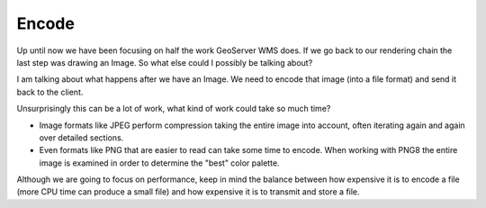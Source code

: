 .. encode:

******
Encode
******

Up until now we have been focusing on half the work GeoServer WMS does. If we go back to our rendering chain the last step was drawing an Image. So what else could I possibly be talking about?

I am talking about what happens after we have an Image. We need to encode that image (into a file format) and send it back to the client.

Unsurprisingly this can be a lot of work, what kind of work could take so much time?

* Image formats like JPEG perform compression taking the entire image into account, often iterating again and again over detailed sections.
* Even formats like PNG that are easier to read can take some time to encode. When working with PNG8 the entire image is examined in order to determine the "best" color palette.

Although we are going to focus on performance, keep in mind the balance between how expensive it is to encode a file (more CPU time can produce a small file) and how expensive it is to transmit and store a file.